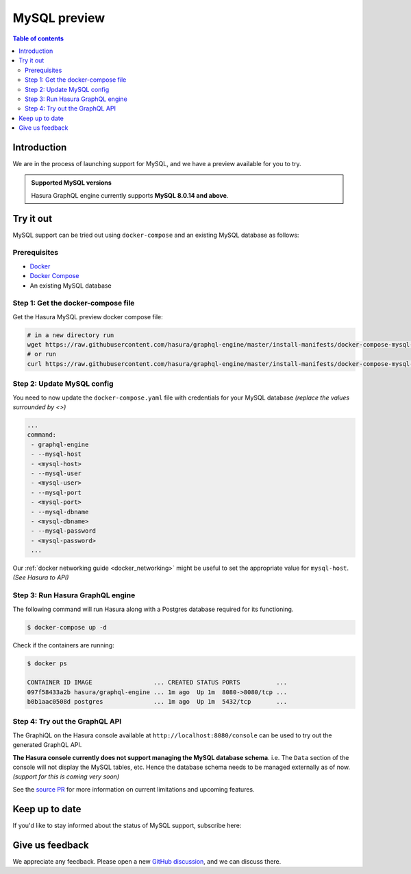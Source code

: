 .. meta::
   :description: MySQL preview
   :keywords: hasura, mysql, preview

.. _mysql_preview:

MySQL preview
=============

.. contents:: Table of contents
  :backlinks: none
  :depth: 2
  :local:

Introduction
------------

We are in the process of launching support for MySQL, and we have a preview available for you to try.

.. admonition:: Supported MySQL versions

  Hasura GraphQL engine currently supports **MySQL 8.0.14 and above**.

Try it out
----------

MySQL support can be tried out using ``docker-compose`` and an existing MySQL database
as follows:

Prerequisites
^^^^^^^^^^^^^

- `Docker <https://docs.docker.com/install/>`_
- `Docker Compose <https://docs.docker.com/compose/install/>`_
- An existing MySQL database

Step 1: Get the docker-compose file
^^^^^^^^^^^^^^^^^^^^^^^^^^^^^^^^^^^

Get the Hasura MySQL preview docker compose file:

.. code-block:: bash

   # in a new directory run
   wget https://raw.githubusercontent.com/hasura/graphql-engine/master/install-manifests/docker-compose-mysql-preview/docker-compose.yaml
   # or run
   curl https://raw.githubusercontent.com/hasura/graphql-engine/master/install-manifests/docker-compose-mysql-preview/docker-compose.yaml -o docker-compose.yaml

Step 2: Update MySQL config
^^^^^^^^^^^^^^^^^^^^^^^^^^^

You need to now update the ``docker-compose.yaml`` file with credentials for your
MySQL database *(replace the values surrounded by <>)*

.. code-block:: yaml

   ...
   command:
    - graphql-engine
    - --mysql-host
    - <mysql-host>
    - --mysql-user
    - <mysql-user>
    - --mysql-port
    - <mysql-port>
    - --mysql-dbname
    - <mysql-dbname>
    - --mysql-password
    - <mysql-password>
    ...

Our :ref:`docker networking guide <docker_networking>` might be useful to set
the appropriate value for ``mysql-host``. *(See Hasura to API)*

Step 3: Run Hasura GraphQL engine
^^^^^^^^^^^^^^^^^^^^^^^^^^^^^^^^^

The following command will run Hasura along with a Postgres database required
for its functioning.

.. code-block::  bash

   $ docker-compose up -d

Check if the containers are running:

.. code-block:: bash

  $ docker ps

  CONTAINER ID IMAGE                 ... CREATED STATUS PORTS          ...
  097f58433a2b hasura/graphql-engine ... 1m ago  Up 1m  8080->8080/tcp ...
  b0b1aac0508d postgres              ... 1m ago  Up 1m  5432/tcp       ...

Step 4: Try out the GraphQL API
^^^^^^^^^^^^^^^^^^^^^^^^^^^^^^^

The GraphiQL on the Hasura console available at ``http://localhost:8080/console`` can be
used to try out the generated GraphQL API.

**The Hasura console currently does not support managing the MySQL database schema**.
i.e. The ``Data`` section of the console will not display the MySQL tables, etc. Hence the database
schema needs to be managed externally as of now. *(support for this is coming very soon)*

See the `source PR <https://github.com/hasura/graphql-engine/pull/5655>`__ for more information
on current limitations and upcoming features.

Keep up to date
---------------

If you'd like to stay informed about the status of MySQL support, subscribe here:

.. raw:: html

    <div>
      <div id="mysql_embed_signup" class="mc_embed_signup">
        <form id="mysql-embedded-subscribe-form" name="mc-embedded-subscribe-form" class="validate post-subscription-form mc-embedded-subscribe-form mysql-subscribe-form" target="_blank" rel="noopener" novalidate>
          <div style="width: 40%">
            <div class="input-box">
              <input type="email" name="EMAIL" id="mysql-EMAIL" class="mce-EMAIL" aria-label="Email" placeholder="Your Email Address" pattern="^([^\x00-\x20\x22\x28\x29\x2c\x2e\x3a-\x3c\x3e\x40\x5b-\x5d\x7f-\xff]+|\x22([^\x0d\x22\x5c\x80-\xff]|\x5c[\x00-\x7f])*\x22)(\x2e([^\x00-\x20\x22\x28\x29\x2c\x2e\x3a-\x3c\x3e\x40\x5b-\x5d\x7f-\xff]+|\x22([^\x0d\x22\x5c\x80-\xff]|\x5c[\x00-\x7f])*\x22))*\x40([^\x00-\x20\x22\x28\x29\x2c\x2e\x3a-\x3c\x3e\x40\x5b-\x5d\x7f-\xff]+|\x5b([^\x0d\x5b-\x5d\x80-\xff]|\x5c[\x00-\x7f])*\x5d)(\x2e([^\x00-\x20\x22\x28\x29\x2c\x2e\x3a-\x3c\x3e\x40\x5b-\x5d\x7f-\xff]+|\x5b([^\x0d\x5b-\x5d\x80-\xff]|\x5c[\x00-\x7f])*\x5d))*(\.\w{2,})+$" required>
            </div>
            <div id="mysql-responses" class="clear display-inline mce-responses">
              <div id="mysql-error-response" class="mce-error-response response error-message hide">
              </div>
              <div id="mysql-success-response" class="mce-success-response response success-message hide">
              </div>
            </div>
          </div>
          <div style="position: absolute; left: -5000px;" aria-hidden="true"><input type="text" name="b_9b63e92a98ecdc99732456b0e_f5c4f66bcf" tabindex="-1" value=""></div>
          <div class="clear submit-box" style="max-width: 120px !important">
              <input type="submit" disabled="true" value="Subscribe" name="subscribe" id="mysql-embedded-subscribe" class="button mc-embedded-subscribe">
          </div>
        </form>
      </div>
    </div>

Give us feedback
----------------

We appreciate any feedback. Please open a new `GitHub discussion <https://github.com/hasura/graphql-engine/discussions>`__, and we can discuss there.
